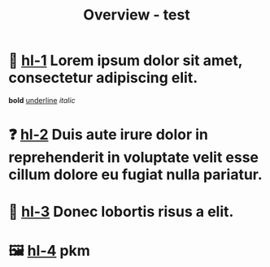 #+title: Overview - test
#+startup: showall
#+filetags: :overview:

* 📖 [[hl:1][hl-1]] Lorem ipsum dolor sit amet, consectetur adipiscing elit.
*bold*
_underline_
/italic/
* ❓ [[hl:2][hl-2]] Duis aute irure dolor in reprehenderit in voluptate velit esse cillum dolore eu fugiat nulla pariatur.

* 📝 [[hl:3][hl-3]] Donec lobortis risus a elit.

* 🖼️ [[hl:4][hl-4]] pkm
#+ATTR_ORG: :width 300
[[file:Images/20241112-120122-pkm-system-diagram.png]]

